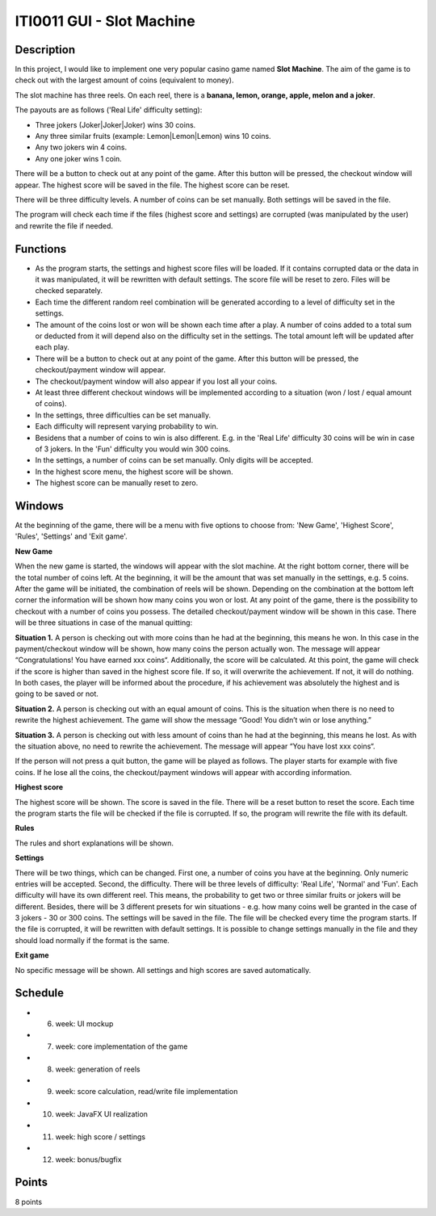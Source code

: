 ITI0011 GUI - Slot Machine
==========================

Description
-----------


In this project, I would like to implement one very popular casino game named **Slot Machine**. The aim of the game is to check out with the largest amount of coins (equivalent to money).

The slot machine has three reels. On each reel, there is a **banana, lemon, orange, apple, melon and a joker**.

The payouts are as follows ('Real Life' difficulty setting): 

- Three jokers (Joker|Joker|Joker) wins 30 coins.

- Any three similar fruits (example: Lemon|Lemon|Lemon) wins 10 coins.

- Any two jokers win 4 coins.

- Any one joker wins 1 coin.

There will be a button to check out at any point of the game. After this button will be pressed, the checkout window will appear. The highest score will be saved in the file. The highest score can be reset. 

There will be three difficulty levels. A number of coins can be set manually. Both settings will be saved in the file. 

The program will check each time if the files (highest score and settings) are corrupted (was manipulated by the user) and rewrite the file if needed.  


Functions
---------

- As the program starts, the settings and highest score files will be loaded. If it contains corrupted data or the data in it was manipulated, it will be rewritten with default settings. The score file will be reset to zero. Files will be checked separately. 

- Each time the different random reel combination will be generated according to a level of difficulty set in the settings.

- The amount of the coins lost or won will be shown each time after a play. A number of coins added to a total sum or deducted from it will depend also on the difficulty set in the settings. The total amount left will be updated after each play.

- There will be a button to check out at any point of the game. After this button will be pressed, the checkout/payment window will appear.

- The checkout/payment window will also appear if you lost all your coins. 

- At least three different checkout windows will be implemented according to a situation (won / lost / equal amount of coins).

- In the settings, three difficulties can be set manually. 

- Each difficulty will represent varying probability to win. 

- Besidens that a number of coins to win is also different. E.g. in the 'Real Life' difficulty 30 coins will be win in case of 3 jokers. In the 'Fun' difficulty you would win 300 coins.

- In the settings, a number of coins can be set manually. Only digits will be accepted.

- In the highest score menu, the highest score will be shown.

- The highest score can be manually reset to zero.



Windows
-------
At the beginning of the game, there will be a menu with five options to choose from: 'New Game', 'Highest Score', 'Rules', 'Settings' and 'Exit game'.

**New Game**

When the new game is started, the windows will appear with the slot machine. At the right bottom corner, there will be the total number of coins left. At the beginning, it will be the amount that was set manually in the settings, e.g. 5 coins. After the game will be initiated, the combination of reels will be shown. Depending on the combination at the bottom left corner the information will be shown how many coins you won or lost. At any point of the game, there is the possibility to checkout with a number of coins you possess. The detailed checkout/payment window will be shown in this case. There will be three situations in case of the manual quitting: 

**Situation 1.** 
A person is checking out with more coins than he had at the beginning, this means he won. In this case in the payment/checkout window will be shown, how many coins the person actually won. The message will appear “Congratulations! You have earned xxx coins“.
Additionally, the score will be calculated. At this point, the game will check if the score is higher than saved in the highest score file. If so, it will overwrite the achievement. If not, it will do nothing. In both cases, the player will be informed about the procedure, if his achievement was absolutely the highest and is going to be saved or not.  

**Situation 2.**
A person is checking out with an equal amount of coins. This is the situation when there is no need to rewrite the highest achievement. The game will show the message “Good! You didn’t win or lose anything.”

**Situation 3.**
A person is checking out with less amount of coins than he had at the beginning, this means he lost. As with the situation above, no need to rewrite the achievement. The message will appear “You have lost xxx coins“.

If the person will not press a quit button, the game will be played as follows. The player starts for example with five coins. If he lose all the coins, the checkout/payment windows will appear with according information.

**Highest score**

The highest score will be shown. The score is saved in the file. There will be a reset button to reset the score. Each time the program starts the file will be checked if the file is corrupted. If so, the program will rewrite the file with its default.

**Rules**

The rules and short explanations will be shown.

**Settings**

There will be two things, which can be changed. First one, a number of coins you have at the beginning. Only numeric entries will be accepted. Second, the difficulty. There will be three levels of difficulty: 'Real Life', 'Normal' and 'Fun'. Each difficulty will have its own different reel. This means, the probability to get two or three similar fruits or jokers will be different. Besides, there will be 3 different presets for win situations - e.g. how many coins well be granted in the case of 3 jokers - 30 or 300 coins. 
The settings will be saved in the file. The file will be checked every time the program starts. If the file is corrupted, it will be rewritten with default settings. It is possible to change settings manually in the file and they should load normally if the format is the same. 

**Exit game**

No specific message will be shown. All settings and high scores are saved automatically.

Schedule
--------

- 6. week: UI mockup 
- 7. week: core implementation of the game
- 8. week: generation of reels 
- 9. week: score calculation, read/write file implementation
- 10. week: JavaFX UI realization
- 11. week: high score / settings
- 12. week: bonus/bugfix

Points
------
8 points
